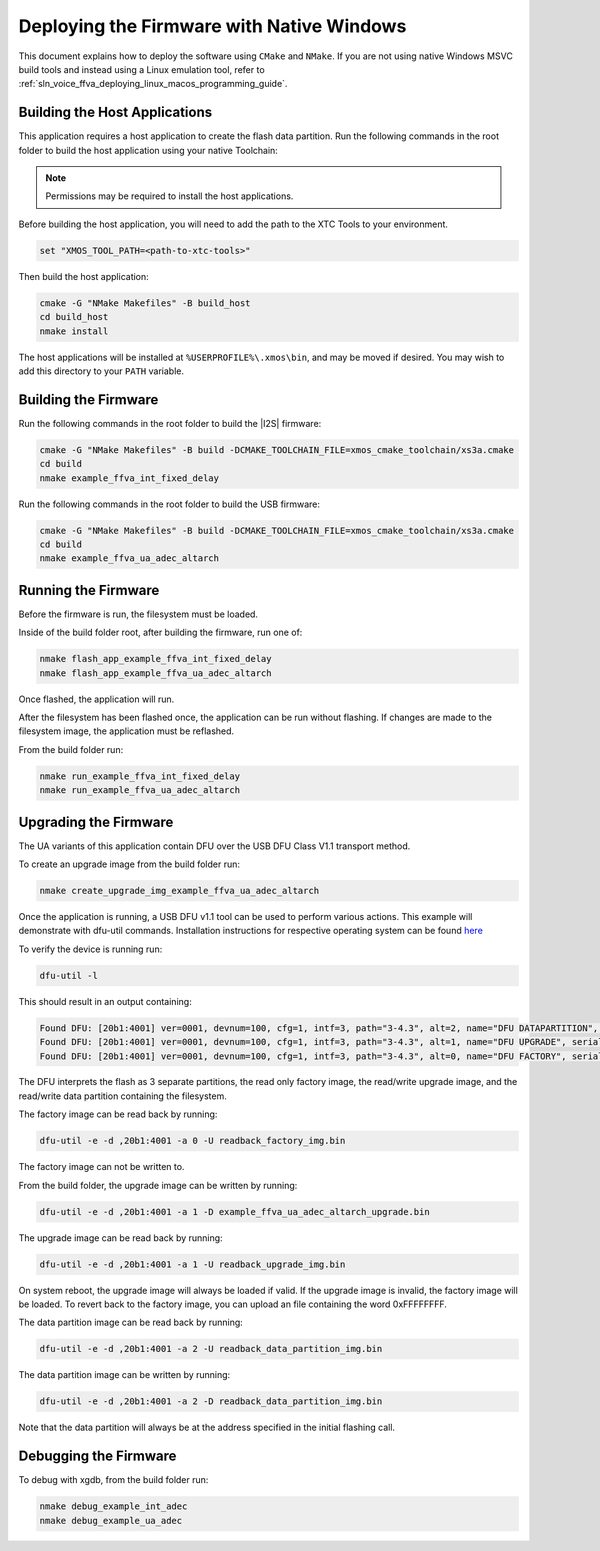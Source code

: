 
******************************************
Deploying the Firmware with Native Windows
******************************************

This document explains how to deploy the software using ``CMake`` and ``NMake``. If you are not using native Windows MSVC build tools and instead using a Linux emulation tool, refer to :ref:`sln_voice_ffva_deploying_linux_macos_programming_guide`.

Building the Host Applications
==============================

This application requires a host application to create the flash data partition. Run the following commands in the root folder to build the host application using your native Toolchain:

.. note::

  Permissions may be required to install the host applications.

Before building the host application, you will need to add the path to the XTC Tools to your environment.

.. code-block:: console

  set "XMOS_TOOL_PATH=<path-to-xtc-tools>"

Then build the host application:

.. code-block:: console

  cmake -G "NMake Makefiles" -B build_host
  cd build_host
  nmake install

The host applications will be installed at ``%USERPROFILE%\.xmos\bin``, and may be moved if desired.  You may wish to add this directory to your ``PATH`` variable.

Building the Firmware
=====================

Run the following commands in the root folder to build the |I2S| firmware:

.. code-block:: console

    cmake -G "NMake Makefiles" -B build -DCMAKE_TOOLCHAIN_FILE=xmos_cmake_toolchain/xs3a.cmake
    cd build
    nmake example_ffva_int_fixed_delay


Run the following commands in the root folder to build the USB firmware:

.. code-block:: console

    cmake -G "NMake Makefiles" -B build -DCMAKE_TOOLCHAIN_FILE=xmos_cmake_toolchain/xs3a.cmake
    cd build
    nmake example_ffva_ua_adec_altarch

Running the Firmware
====================

Before the firmware is run, the filesystem must be loaded.

Inside of the build folder root, after building the firmware, run one of:

.. code-block:: console

    nmake flash_app_example_ffva_int_fixed_delay
    nmake flash_app_example_ffva_ua_adec_altarch

Once flashed, the application will run.

After the filesystem has been flashed once, the application can be run without flashing.  If changes are made to the filesystem image, the application must be reflashed.

From the build folder run:

.. code-block:: console

    nmake run_example_ffva_int_fixed_delay
    nmake run_example_ffva_ua_adec_altarch

Upgrading the Firmware
======================

The UA variants of this application contain DFU over the USB DFU Class V1.1 transport method.

To create an upgrade image from the build folder run:

.. code-block:: console

    nmake create_upgrade_img_example_ffva_ua_adec_altarch

Once the application is running, a USB DFU v1.1 tool can be used to perform various actions.  This example will demonstrate with dfu-util commands.  Installation instructions for respective operating system can be found `here <https://dfu-util.sourceforge.net/>`__

To verify the device is running run:

.. code-block:: console

    dfu-util -l

This should result in an output containing:

.. code-block:: console

    Found DFU: [20b1:4001] ver=0001, devnum=100, cfg=1, intf=3, path="3-4.3", alt=2, name="DFU DATAPARTITION", serial="123456"
    Found DFU: [20b1:4001] ver=0001, devnum=100, cfg=1, intf=3, path="3-4.3", alt=1, name="DFU UPGRADE", serial="123456"
    Found DFU: [20b1:4001] ver=0001, devnum=100, cfg=1, intf=3, path="3-4.3", alt=0, name="DFU FACTORY", serial="123456"

The DFU interprets the flash as 3 separate partitions, the read only factory image, the read/write upgrade image, and the read/write data partition containing the filesystem.

The factory image can be read back by running:

.. code-block:: console

    dfu-util -e -d ,20b1:4001 -a 0 -U readback_factory_img.bin

The factory image can not be written to.

From the build folder, the upgrade image can be written by running:

.. code-block:: console

    dfu-util -e -d ,20b1:4001 -a 1 -D example_ffva_ua_adec_altarch_upgrade.bin

The upgrade image can be read back by running:

.. code-block:: console

    dfu-util -e -d ,20b1:4001 -a 1 -U readback_upgrade_img.bin

On system reboot, the upgrade image will always be loaded if valid.  If the upgrade image is invalid, the factory image will be loaded.  To revert back to the factory image, you can upload an file containing the word 0xFFFFFFFF.

The data partition image can be read back by running:

.. code-block:: console

    dfu-util -e -d ,20b1:4001 -a 2 -U readback_data_partition_img.bin

The data partition image can be written by running:

.. code-block:: console

    dfu-util -e -d ,20b1:4001 -a 2 -D readback_data_partition_img.bin

Note that the data partition will always be at the address specified in the initial flashing call.


Debugging the Firmware
======================

To debug with xgdb, from the build folder run:

.. code-block:: console

    nmake debug_example_int_adec
    nmake debug_example_ua_adec
